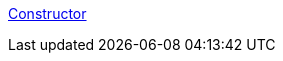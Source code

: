 link:https://amitkumar50.github.io/Languages/Programming/C++/6%20Implicit%20Functions/Constructors.html[Constructor]
